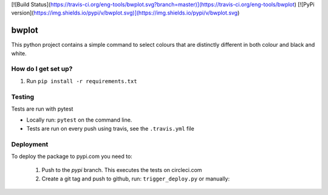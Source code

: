[![Build Status](https://travis-ci.org/eng-tools/bwplot.svg?branch=master)](https://travis-ci.org/eng-tools/bwplot)
[![PyPi version](https://img.shields.io/pypi/v/bwplot.svg)](https://img.shields.io/pypi/v/bwplot.svg)

******
bwplot
******

This python project contains a simple command to select colours that are distinctly different in both colour and black and white.

How do I get set up?
====================

1. Run ``pip install -r requirements.txt``

Testing
=======

Tests are run with pytest

* Locally run: ``pytest`` on the command line.

* Tests are run on every push using travis, see the ``.travis.yml`` file


Deployment
==========

To deploy the package to pypi.com you need to:

 1. Push to the *pypi* branch. This executes the tests on circleci.com

 2. Create a git tag and push to github, run: ``trigger_deploy.py`` or manually:

 .. code:: bash
    git tag 0.5.2 -m "version 0.5.2"
    git push --tags origin pypi
